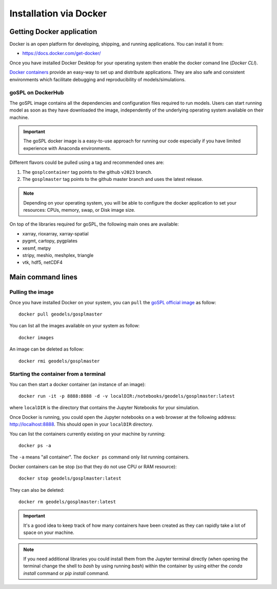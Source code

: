 .. _installDocker:


=========================
Installation via Docker
=========================


Getting Docker application
--------------------------

Docker is an open platform for developing, shipping, and running applications. You can install it from:

+  `https://docs.docker.com/get-docker/ <https://docs.docker.com/get-docker/>`_

Once you have installed Docker Desktop for your operating system then enable the docker comand line (`Docker CLI`).


`Docker containers <https://hub.docker.com/r/geodels/gospl>`_ provide an easy-way to set up and distribute applications. They are also safe and consistent environments which
facilitate debugging and reproducibility of models/simulations.

goSPL on DockerHub
^^^^^^^^^^^^^^^^^^

The goSPL image contains all the dependencies and configuration files required to run models. Users can start running model as soon as they have downloaded the image, independently of the underlying operating system available on their machine.

.. important::
  
  The goSPL docker image is a easy-to-use approach for running our code especially if you have limited experience with Anaconda environments. 

Different flavors could be pulled using a tag and recommended ones are:

1. The ``gosplcontainer`` tag points to the github ``v2023`` branch.
2. The ``gosplmaster`` tag points to the github master branch and uses the latest
   release.

.. note::
  
  Depending on your operating system, you will be able to configure the docker application to set your resources: CPUs, memory, swap, or Disk image size.

On top of the libraries required for goSPL, the following main ones are available:

- xarray, rioxarray, xarray-spatial
- pygmt, cartopy, pygplates
- xesmf, metpy
- stripy, meshio, meshplex, triangle
- vtk, hdf5, netCDF4


Main command lines
-------------------

Pulling the image
^^^^^^^^^^^^^^^^^

Once you have installed Docker on your system, you can ``pull`` the
`goSPL official image <https://hub.docker.com/r/geodels/gospl>`_ as follow::

  docker pull geodels/gosplmaster


You can list all the images available on your system as follow::

  docker images


An image can be deleted as follow::

  docker rmi geodels/gosplmaster


Starting the container from a terminal
^^^^^^^^^^^^^^^^^^^^^^^^^^^^^^^^^^^^^^^

You can then start a docker container (an instance of
an image)::

  docker run -it -p 8888:8888 -d -v localDIR:/notebooks/geodels/gosplmaster:latest

where ``localDIR`` is the directory that contains the Jupyter Notebooks for your simulation.

Once Docker is running, you could open the Jupyter notebooks on a web browser at the following address: `http://localhost:8888 <http://localhost:8888>`_. This should open in your ``localDIR`` directory.

You can list the containers currently existing on your machine by running::

  docker ps -a


The ``-a`` means "all container". The ``docker ps`` command only list
running containers.


Docker containers can be stop (so that they do not use CPU or RAM resource)::

  docker stop geodels/gosplmaster:latest


They can also be deleted::

  docker rm geodels/gosplmaster:latest


.. important::

  It's a good idea to keep track of how many containers have been created as
  they can rapidly take a lot of space on your machine.


.. note::

  If you need additional libraries you could install them from the Jupyter terminal directly (when opening the terminal change the shell to `bash` by using running `bash`) within the container by using either the `conda install` command or `pip install` command.
